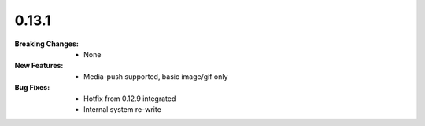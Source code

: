0.13.1
------
:Breaking Changes:
    * None
:New Features:
    * Media-push supported, basic image/gif only
:Bug Fixes:
    * Hotfix from 0.12.9 integrated
    * Internal system re-write
